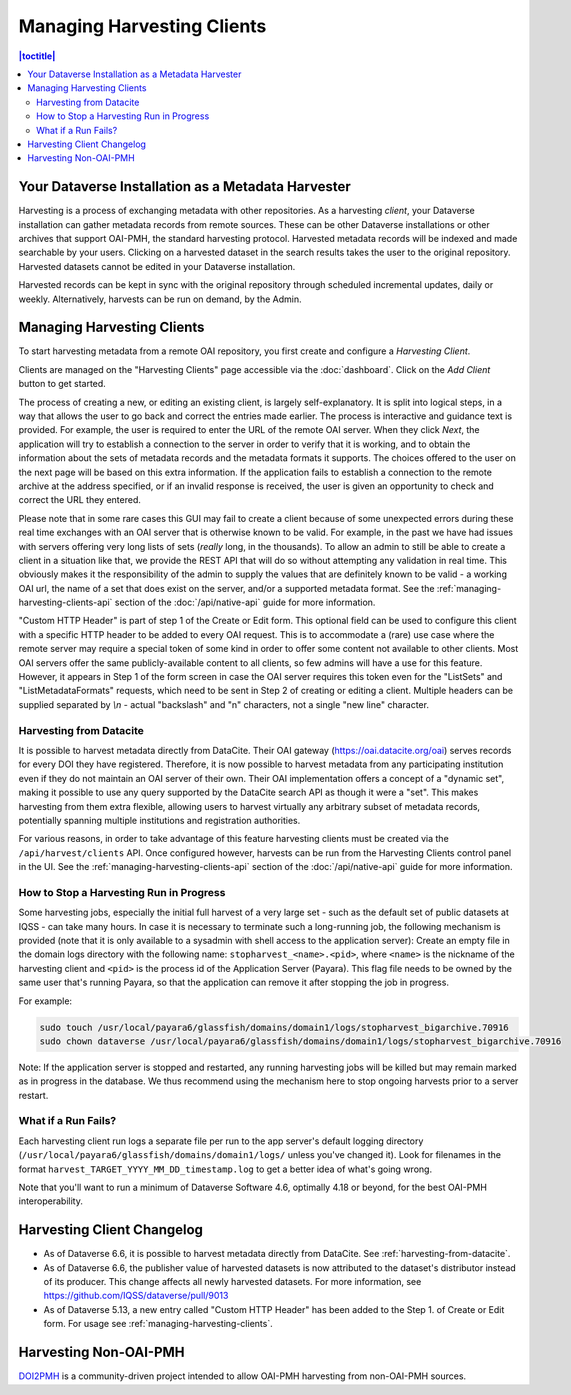 Managing Harvesting Clients
===========================

.. contents:: |toctitle|
	:local:

Your Dataverse Installation as a Metadata Harvester
---------------------------------------------------

Harvesting is a process of exchanging metadata with other repositories. As a harvesting *client*, your Dataverse installation can gather metadata records from remote sources. These can be other Dataverse installations or other archives that support OAI-PMH, the standard harvesting protocol. Harvested metadata records will be indexed and made searchable by your users. Clicking on a harvested dataset in the search results takes the user to the original repository. Harvested datasets cannot be edited in your Dataverse installation.

Harvested records can be kept in sync with the original repository through scheduled incremental updates, daily or weekly.
Alternatively, harvests can be run on demand, by the Admin.

.. _managing-harvesting-clients:

Managing Harvesting Clients
---------------------------

To start harvesting metadata from a remote OAI repository, you first create and configure a *Harvesting Client*.

Clients are managed on the "Harvesting Clients" page accessible via the :doc:`dashboard`. Click on the *Add Client* button to get started.

The process of creating a new, or editing an existing client, is largely self-explanatory. It is split into logical steps, in a way that allows the user to go back and correct the entries made earlier. The process is interactive and guidance text is provided. For example, the user is required to enter the URL of the remote OAI server. When they click *Next*, the application will try to establish a connection to the server in order to verify that it is working, and to obtain the information about the sets of metadata records and the metadata formats it supports. The choices offered to the user on the next page will be based on this extra information. If the application fails to establish a connection to the remote archive at the address specified, or if an invalid response is received, the user is given an opportunity to check and correct the URL they entered.

Please note that in some rare cases this GUI may fail to create a client because of some unexpected errors during these real time exchanges with an OAI server that is otherwise known to be valid. For example, in the past we have had issues with servers offering very long lists of sets (*really* long, in the thousands). To allow an admin to still be able to create a client in a situation like that, we provide the REST API that will do so without attempting any validation in real time. This obviously makes it the responsibility of the admin to supply the values that are definitely known to be valid - a working OAI url, the name of a set that does exist on the server, and/or a supported metadata format. See the :ref:`managing-harvesting-clients-api` section of the :doc:`/api/native-api` guide for more information.

"Custom HTTP Header" is part of step 1 of the Create or Edit form. This optional field can be used to configure this client with a specific HTTP header to be added to every OAI request. This is to accommodate a (rare) use case where the remote server may require a special token of some kind in order to offer some content not available to other clients. Most OAI servers offer the same publicly-available content to all clients, so few admins will have a use for this feature. However, it appears in Step 1 of the form screen in case the OAI server requires this token even for the "ListSets" and "ListMetadataFormats" requests, which need to be sent in Step 2 of creating or editing a client. Multiple headers can be supplied separated by `\\n` - actual "backslash" and "n" characters, not a single "new line" character.

.. _harvesting-from-datacite:

Harvesting from Datacite
~~~~~~~~~~~~~~~~~~~~~~~~

It is possible to harvest metadata directly from DataCite. Their OAI gateway (https://oai.datacite.org/oai) serves records for every DOI they have registered. Therefore, it is now possible to harvest metadata from any participating institution even if they do not maintain an OAI server of their own. Their OAI implementation offers a concept of a "dynamic set", making it possible to use any query supported by the DataCite search API as though it were a "set". This makes harvesting from them extra flexible, allowing users to harvest virtually any arbitrary subset of metadata records, potentially spanning multiple institutions and registration authorities.

For various reasons, in order to take advantage of this feature harvesting clients must be created via the ``/api/harvest/clients`` API. Once configured however, harvests can be run from the Harvesting Clients control panel in the UI. See the :ref:`managing-harvesting-clients-api` section of the :doc:`/api/native-api` guide for more information.

How to Stop a Harvesting Run in Progress
~~~~~~~~~~~~~~~~~~~~~~~~~~~~~~~~~~~~~~~~

Some harvesting jobs, especially the initial full harvest of a very large set - such as the default set of public datasets at IQSS - can take many hours. In case it is necessary to terminate such a long-running job, the following mechanism is provided (note that it is only available to a sysadmin with shell access to the application server): Create an empty file in the domain logs directory with the following name: ``stopharvest_<name>.<pid>``, where ``<name>`` is the nickname of the harvesting client and ``<pid>`` is the process id of the Application Server (Payara). This flag file needs to be owned by the same user that's running Payara, so that the application can remove it after stopping the job in progress.

For example:

.. code-block:: bash

  sudo touch /usr/local/payara6/glassfish/domains/domain1/logs/stopharvest_bigarchive.70916
  sudo chown dataverse /usr/local/payara6/glassfish/domains/domain1/logs/stopharvest_bigarchive.70916

Note: If the application server is stopped and restarted, any running harvesting jobs will be killed but may remain marked as in progress in the database. We thus recommend using the mechanism here to stop ongoing harvests prior to a server restart.

		
What if a Run Fails?
~~~~~~~~~~~~~~~~~~~~

Each harvesting client run logs a separate file per run to the app server's default logging directory (``/usr/local/payara6/glassfish/domains/domain1/logs/`` unless you've changed it). Look for filenames in the format  ``harvest_TARGET_YYYY_MM_DD_timestamp.log`` to get a better idea of what's going wrong.

Note that you'll want to run a minimum of Dataverse Software 4.6, optimally 4.18 or beyond, for the best OAI-PMH interoperability.

Harvesting Client Changelog
---------------------------

- As of Dataverse 6.6, it is possible to harvest metadata directly from DataCite. See :ref:`harvesting-from-datacite`.
- As of Dataverse 6.6, the publisher value of harvested datasets is now attributed to the dataset's distributor instead of its producer. This change affects all newly harvested datasets. For more information, see https://github.com/IQSS/dataverse/pull/9013
- As of Dataverse 5.13, a new entry called "Custom HTTP Header" has been added to the Step 1. of Create or Edit form. For usage see :ref:`managing-harvesting-clients`.

Harvesting Non-OAI-PMH
----------------------

`DOI2PMH <https://github.com/IQSS/doi2pmh-server>`__ is a community-driven project intended to allow OAI-PMH harvesting from non-OAI-PMH sources.  
